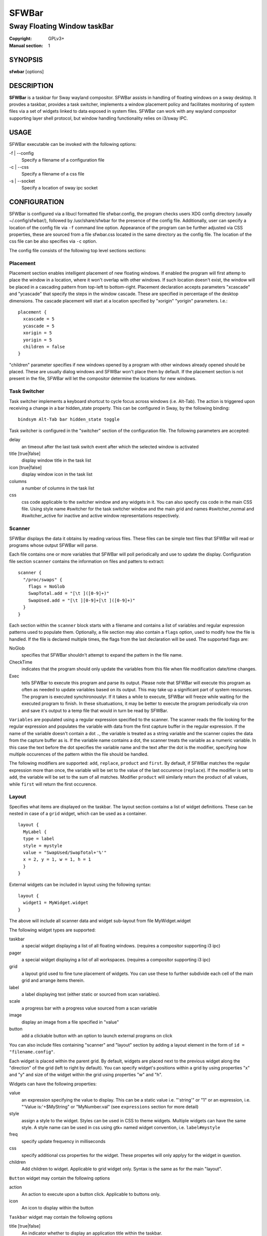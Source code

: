 SFWBar
######

############################
Sway Floating Window taskBar
############################

:Copyright: GPLv3+
:Manual section: 1

SYNOPSIS
========
| **sfwbar** [options]

DESCRIPTION
===========
**SFWBar** is a taskbar for Sway wayland compositor. SFWBar assists in
handling of floating windows on a sway desktop. It provdes a taskbar, provides
a task switcher, implements a window placement policy and facilitates 
monitoring of system files via a set of widgets linked to data exposed in 
system files. SFWBar can work with any wayland compositor supporting layer 
shell protocol, but window handling functionality relies on i3/sway IPC.

USAGE
=====
SFWBar executable can be invoked with the following options:

-f | --config
  Specify a filename of a configuration file

-c | --css
  Specify a filename of a css file

-s | --socket
  Specify a location of sway ipc socket

CONFIGURATION
=============
SFWBar is configured via a libucl formatted file sfwbar.config, the program
checks users XDG config directory (usually ~/.config/sfwbar/), followed by 
/usr/share/sfwbar for the presence of the config file. Additionally, user can
specify a location of the config file via ``-f`` command line option.
Appearance of the program can be further adjusted via CSS properties, these
are sourced from a file sfwbar.css located in the same directory as the config
file. The location of the css file can be also specifies via ``-c`` option.

The config file consists of the following top level sections sections:

Placement
---------
Placement section enables intelligent placement of new floating windows. If
enabled the program will first attemp to place the window in a location, where
it won't overlap with other windows. If such location doesn't exist, the window
will be placed in a cascading pattern from top-left to bottom-right. Placement
declaration accepts parameters "xcascade" and "ycascade" that specify the
steps in the window cascade. These are specified in percentage of the desktop
dimensions. The cascade placement will start at a location specified by "xorigin"
"yorigin" parameters. I.e.::

  placement {
    xcascade = 5
    ycascade = 5
    xorigin = 5
    yorigin = 5
    children = false
  }

"children" parameter specifies if new windows opened by a program with other
windows already opened should be placed. These are usually dialog windows and
SFWBar won't place them by default. If the placement section is not present in 
the file, SFWBar will let the compositor determine the locations for new windows.

Task Switcher
-------------
Task switcher implements a keyboard shortcut to cycle focus across windows
(i.e. Alt-Tab). The action is triggered upon receiving a change in a bar
hidden_state property. This can be configured in Sway, by the following
binding: ::

  bindsym Alt-Tab bar hidden_state toggle

Task switcher is configured in the "switcher" section of the configuration file.
The following parameters are accepted:

delay
      an timeout after the last task switch event after which the selected
      window is activated

title [true|false]
      display window title in the task list

icon [true|false]
      display window icon in the task list

columns
      a number of columns in the task list

css
      css code applicable to the switcher window and any widgets in it. You can
      also specify css code in the main CSS file. Using style name #switcher for
      the task switcher window and the main grid and names #switcher_normal and 
      #switcher_active for inactive and active window representations respectively.

Scanner
-------
SFWBar displays the data it obtains by reading various files. These
files can be simple text files that SFWBar will read or programs whose 
output SFWBar will parse.

Each file contains one or more variables that SFWBar will poll periodically
and use to update the display. Configuration file section ``scanner`` contains
the information on files and patters to extract: ::

  scanner {
    "/proc/swaps" {
      flags = NoGlob
      SwapTotal.add = "[\t ]([0-9]+)"
      SwapUsed.add = "[\t ][0-9]+[\t ]([0-9]+)"
    }
  }

Each section within the ``scanner`` block starts with a filename and contains
a list of variables and regular expression patterns used to populate them. 
Optionally, a file section may also contain a ``flags`` option, used to modify 
how the file is handled. If the file is declared multiple times, the flags from
the last declaration will be used. The supported flags are:

NoGlob    
          specifies that SFWBar shouldn't attempt to expand the pattern in 
          the file name.

CheckTime 
          indicates that the program should only update the variables from 
          this file when file modification date/time changes.

Exec      
          tells SFWBar to execute this program and parse its output. Please 
          note that SFWBar will execute this program as often as needed to 
          update variables based on its output. This may take up a significant
          part of system resourses. The program is executed synchironouslyr. 
          If it takes a while to execute, SFWBar will freeze while waiting for
          the executed program to finish. In these situatuations, it may be
          better to execute the program periodically via cron and save it's 
          output to a temp file that would in turn be read by SFWBar.

``Variables`` are populated using a regular expression specified to the scanner. The
scanner reads the file looking for the regular expression and populates the 
variable with data from the first capture buffer in the regular expression. If
the name of the variable doesn't contain a dot ``.``, the variable is treated as
a string variable and the scanner copies the data from the capture buffer as is.
If the variable name contains a dot, the scanner treats the variable as a
numeric variable. In this case the text before the dot specifies the variable
name and the text after the dot is the modifier, specifying how multiple 
occurences of the pattern within the file should be handled.

The following modifiers are supported: ``add``, ``replace``, ``product`` and 
``first``. By default, if SFWBar matches the regular expression more than once,
the variable will be set to the value of the last occurence (``replace``). If 
the modifier is set to ``add``, the variable will be set to the sum of all 
matches. Modifier ``product`` will similarly return the product of all values,
while ``first`` will return the first occurence.

Layout
------
Specifies what items are displayed on the taskbar. The layout section contains
a list of widget definitions. These can be nested in case of a ``grid`` widget,
which can be used as a container.  ::

  layout {
    MyLabel {
    type = label
    style = mystyle
    value = "SwapUsed/SwapTotal+'%'"
    x = 2, y = 1, w = 1, h = 1
    }
  }

External widgets can be included in layout using the following syntax: ::

  layout {
    widget1 = MyWidget.widget
  }

The above will include all scanner data and widget sub-layout from file
MyWidget.widget

The following widget types are supported:

taskbar
  a special widget displaying a list of all floating windows.
  (requires a compositor supporting i3 ipc)

pager
  a special widget displaying a list of all workspaces.
  (requires a compositor supporting i3 ipc)

grid
  a layout grid used to fine tune placement of widgets. You can use these to
  further subdivide each cell of the main grid and arrange items therein.

label
  a label displaying text (either static or sourced from scan variables).

scale
  a progress bar with a progress value sourced from a scan variable

image
  display an image from a file specified in "value"

button
  add a clickable button with an option to launch external programs on click

You can also include files containing "scanner" and "layout" section by adding
a layout element in the form of ``id = "filename.config"``.

Each widget is placed within the parent grid. By default, widgets are placed next
to the previous widget along the "direction" of the grid (left to right by default).
You can specify widget's  positions within a grid by using properties "x" and "y"
and size of the widget within the grid using properties "w" and "h".

Widgets can have the following properties:

value 
  an expression specifying the value to display. This can be a static value
  i.e. "'string'" or "1" or an expression, i.e. "'Value is:'+$MyString" or 
  "MyNumber.val" (see ``expressions`` section for more detail)

style 
  assign a style to the widget. Styles can be used in CSS to theme widgets.
  Multiple widgets can have the same style. A style name can be used in css
  using gtk+ named widget convention, i.e. ``label#mystyle``

freq
  specify update frequency in milliseconds 

css
  specify additional css properties for the widget. These propertes will
  only applyy for the widget in question.

children
  Add children to widget. Applicable to grid widget only. Syntax is the same
  as for the main "layout".

``Button`` widget may contain the following options

action
  An action to execute upon a button click. Applicable to buttons only.

icon
  An icon to display within the button

``Taskbar`` widget may contain the following options

title [true|false]
  An indicator whether to display an application title within the taskbar.

icon [true|false]
  An indicator whether to display application icons within the taskbar.

rows
  Specify number of rows in a taskbar.

cols
  Specify number of columns in a taskbar.
  If both rows and cols are specified, rows will be used. If neither is
  specified, the default is rows=1

``Pager`` widget may contain the following options

pins
  List "pinned" workspaces. These will show up in the pager even if the 
  workspace is empty.

rows
  Specify number of rows in a pager.

cols
  Specify number of columns in a pager.
  If both rows and cols are specified, rows will be used. If neither is
  specified, the default is rows=1

EXPRESSIONS
===========
Values in widgets can contain basic arithmetic and string manipulation
expressions. For numeric variables, the following operators are supported:
``+``, ``-``, ``*``, ``/``. Furthermore any numeric value can be converted
to a string using a specified rounding convention with a function ``Str``,
i.e. ``Str(MyValue.val,2)``. 

Each numeric variable contains four values

.val
  current value of the variable
.pval
  previous value of the variable
.time
  time elapsed between observing .pval and .val
.count
  a number of time the pattern has been matched
  during the last scan

By default, the value of the variable is the value of .val

String variables are prefixed with $, i.e. $StringVar
The following string operation are supported:

=========== ==================================================================
Operation   Description
=========== ==================================================================
+           concatenate strings i.e. ``"'String'+$Var"``.
Mid         extract substring i.e. ``Mid($Var,2,5)``
Extract     extract a regex pattern i.e.  ``Extract($Var,'FindThis: (GrabThat)')``
Time        get current time as a string, you can specify a timezone as an
            optional argument.
Df          get disk utilization data. You need to specify a mount point as an
            argument.
=========== ==================================================================

CSS Style
=========
SFWBar uses gtk+ widgets and can accept all css properties supported by 
gtk+. SFWBar widgets correspond to gtk+ widgets as following:

============= =============== ===============
SFWBar widget gtk+ widget      css class
============= =============== ===============
label         GtkLabel        label
image         GtkImage        image
button        GtkButton       button
scale         GtkProgressBar  progressbar, trough, progress
============= =============== ===============

Taskbar and Pager use combinations of these widgets and can be themed
using gtk+ nested css convention, i.e. ``grid#taskbar button { ... }``
(this example assumes you assigned ``style = taskbar`` to your taskbar
widget).

In addition to standard gtk+ css properties SFWBar implements several
additional properties. These are:

===================== =============
property              description
===================== =============
-GtkWidget-align      specify text alignment for a label, defined as a fraction.
                      (0 = left aligned, 1 = right aligned, 0.5 = centered)
-GtkWidget-direction  specify a direction for a widget.
                      For scale, it's a direction towards which scale grows.
                      For a grid, it's a direction in which a new widget is 
                      position relative to the last placed widget.
                      For a window it's an edge along which the bar is positioned.
                      Possible values [top|bottom|left|right]
-GtkWidget-hexpand    specify if a widget should expand horizontally to occupy
                      available space. [true|false]
-GtkWidget-vexpand    as above, for vertical expansion.
-GtkWidget-icon-size  specify icon size for a taskbar or button.
===================== =============

Taskbar and pager buttons are assigned the following styles

===================== =============
style name            description
===================== =============
layout                Top level layout grid
taskbar_normal        taskbar button for a window
taskbar_active        taskbar button for currently focused window
pager_normal          pager button for a workspace
pager_visible         pager button for a visible workspace
pager_focused         pager button for a curently focused workspace
switcher              switcher window and top level grid
switcher_active       switcher active window representation
switcher_normal       switcher inactive window representation
===================== =============

For example you can style top level grid using ``grid#layout { }``.


